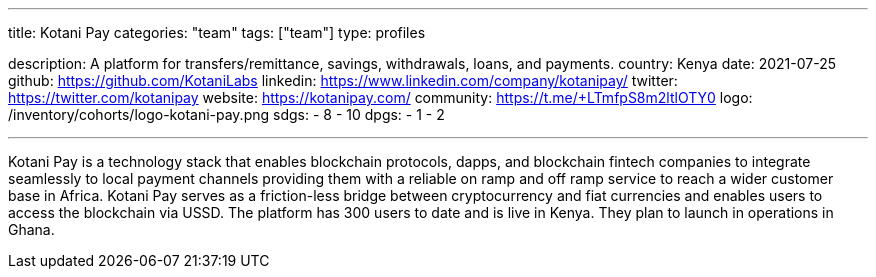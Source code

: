 ---
title: Kotani Pay
categories: "team"
tags: ["team"]
type: profiles

description: A platform for transfers/remittance, savings, withdrawals, loans, and payments.
country: Kenya
date: 2021-07-25
github: https://github.com/KotaniLabs
linkedin: https://www.linkedin.com/company/kotanipay/
twitter: https://twitter.com/kotanipay
website: https://kotanipay.com/
community: https://t.me/+LTmfpS8m2ltlOTY0
logo: /inventory/cohorts/logo-kotani-pay.png
sdgs:
    - 8
    - 10
dpgs:
    - 1
    - 2

---

Kotani Pay is a technology stack that enables blockchain protocols, dapps, and blockchain fintech companies to integrate seamlessly to local payment channels providing them with a reliable on ramp and off ramp service to reach a wider customer base in Africa.
Kotani Pay serves as a friction-less bridge between cryptocurrency and fiat currencies and enables users to access the blockchain via USSD.
The platform has 300 users to date and is live in Kenya.
They plan to launch in operations in Ghana.

